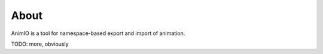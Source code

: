 #####
About
#####
AnimIO is a tool for namespace-based export and import of animation. 

TODO: more, obviously